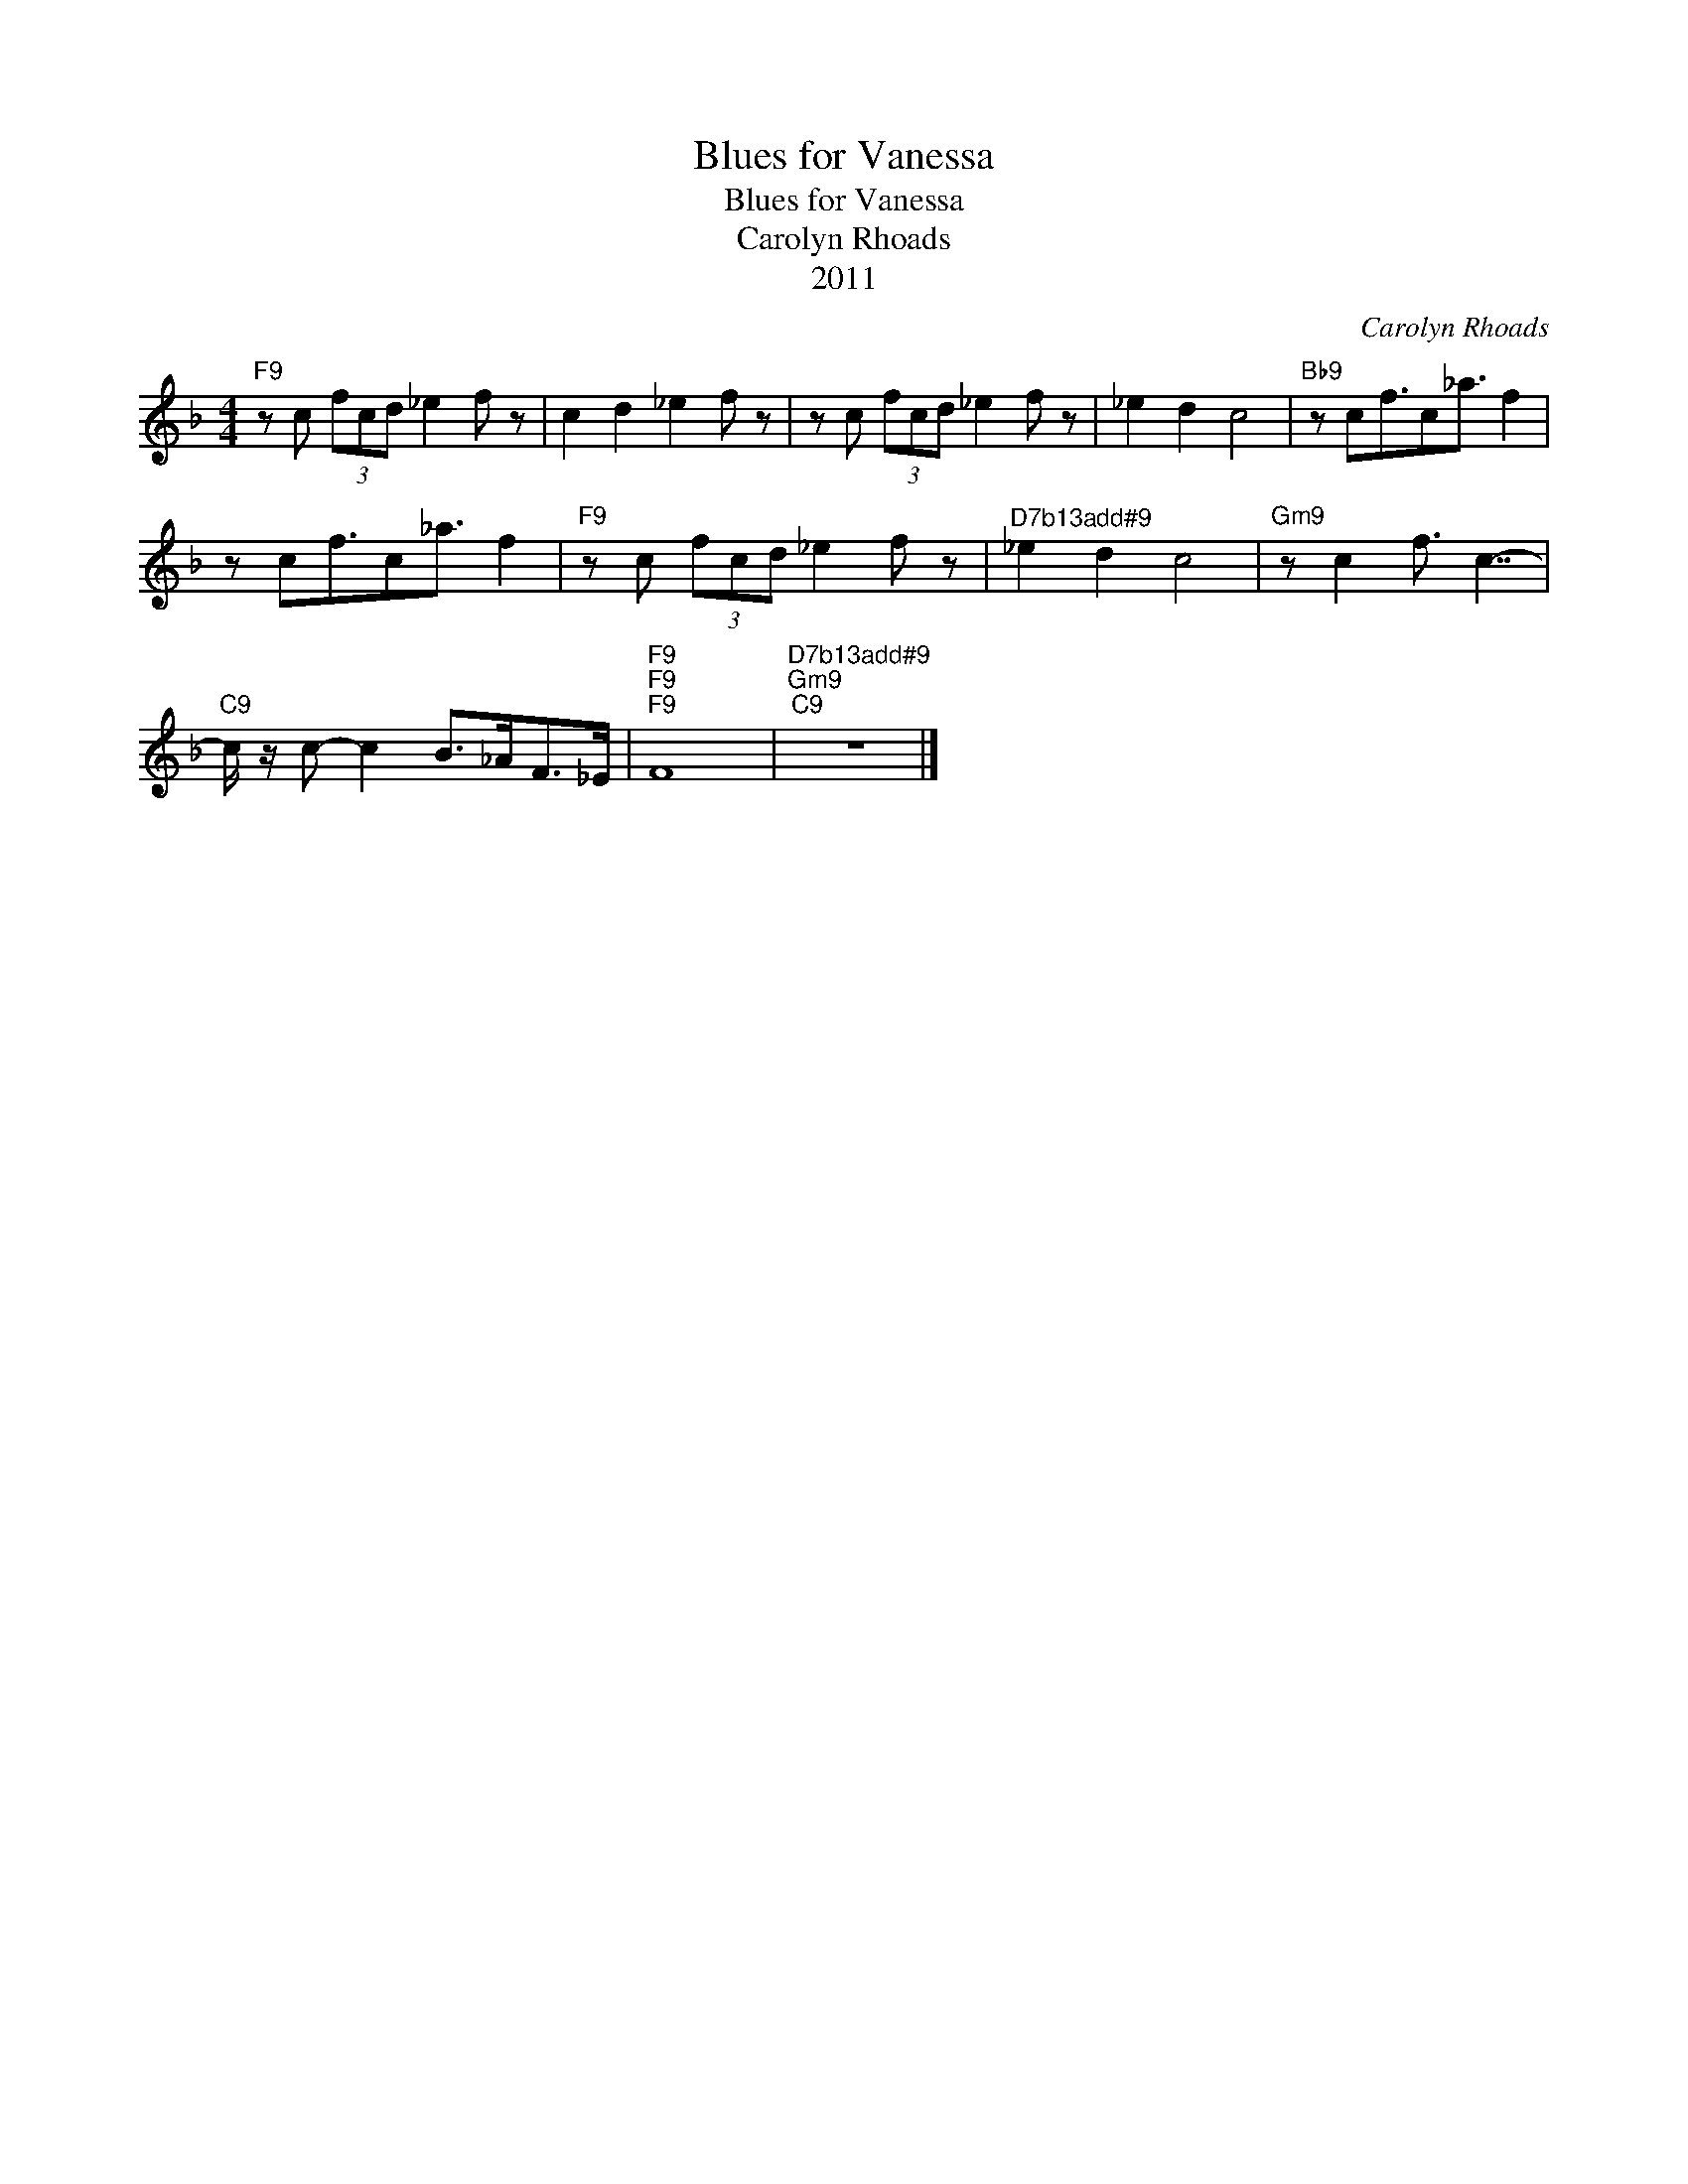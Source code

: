 X:1
T:Blues for Vanessa
T:Blues for Vanessa
T:Carolyn Rhoads
T:2011
C:Carolyn Rhoads
Z:All Rights Reserved
L:1/8
M:4/4
K:F
V:1 treble 
%%MIDI program 40
V:1
"F9" z c (3fcd _e2 f z | c2 d2 _e2 f z | z c (3fcd _e2 f z | _e2 d2 c4 |"Bb9" z cf3/2c_a3/2 f2 | %5
 z cf3/2c_a3/2 f2 |"F9" z c (3fcd _e2 f z |"^D7b13add#9" _e2 d2 c4 |"Gm9" z c2 f3/2 c7/2- | %9
"C9" c/ z/ c- c2 B>_AF>_E |"F9""F9""F9" F8 |"^D7b13add#9""Gm9""C9" z8 |] %12

